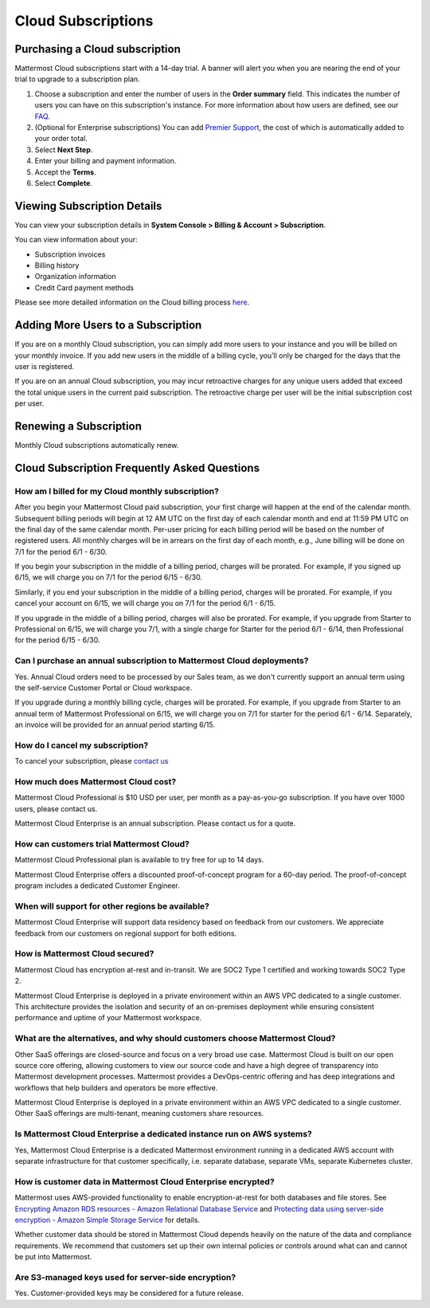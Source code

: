 ===================
Cloud Subscriptions
===================

Purchasing a Cloud subscription
-------------------------------

Mattermost Cloud subscriptions start with a 14-day trial. A banner will alert you when you are nearing the end of your trial to upgrade to a subscription plan. 

1. Choose a subscription and enter the number of users in the **Order summary** field. This indicates the number of users you can have on this subscription's instance. For more information about how users are defined, see our `FAQ <https://mattermost.com/pricing-self-managed/#faq>`__.
2. (Optional for Enterprise subscriptions) You can add `Premier Support <https://mattermost.com/support/>`__, the cost of which is automatically added to your order total.
3. Select **Next Step**.
4. Enter your billing and payment information.
5. Accept the **Terms**.
6. Select **Complete**.

Viewing Subscription Details
----------------------------
You can view your subscription details in **System Console > Billing & Account > Subscription**. 

You can view information about your:

- Subscription invoices
- Billing history
- Organization information
- Credit Card payment methods

Please see more detailed information on the Cloud billing process `here <https://docs.mattermost.com/manage/cloud-billing.html>`__. 

Adding More Users to a Subscription
---------------------------------------------------

If you are on a monthly Cloud subscription, you can simply add more users to your instance and you will be billed on your monthly invoice. If you add new users in the middle of a billing cycle, you’ll only be charged for the days that the user is registered.

If you are on an annual Cloud subscription, you may incur retroactive charges for any unique users added that exceed the total unique users in the current paid subscription. The retroactive charge per user will be the initial subscription cost per user.

Renewing a Subscription
-----------------------

Monthly Cloud subscriptions automatically renew. 

Cloud Subscription Frequently Asked Questions
---------------------------------------------

How am I billed for my Cloud monthly subscription?
^^^^^^^^^^^^^^^^^^^^^^^^^^^^^^^^^^^^^^^^^^^^^^^^^^

After you begin your Mattermost Cloud paid subscription, your first charge will happen at the end of the calendar month. Subsequent billing periods will begin at 12 AM UTC on the first day of each calendar month and end at 11:59 PM UTC on the final day of the same calendar month. Per-user pricing for each billing period will be based on the number of registered users. All monthly charges will be in arrears on the first day of each month, e.g., June billing will be done on 7/1 for the period 6/1 - 6/30.

If you begin your subscription in the middle of a billing period, charges will be prorated. For example, if you signed up 6/15, we will charge you on 7/1 for the period 6/15 - 6/30.

Similarly, if you end your subscription in the middle of a billing period, charges will be prorated. For example, if you cancel your account on 6/15, we will charge you on 7/1 for the period 6/1 - 6/15.

If you upgrade in the middle of a billing period, charges will also be prorated. For example, if  you upgrade from Starter to Professional on 6/15, we will charge you 7/1, with a single charge for Starter for the period 6/1 - 6/14, then Professional for the period 6/15 - 6/30.

Can I purchase an annual subscription to Mattermost Cloud deployments?
^^^^^^^^^^^^^^^^^^^^^^^^^^^^^^^^^^^^^^^^^^^^^^^^^^^^^^^^^^^^^^^^^^^^^^

Yes. Annual Cloud orders need to be processed by our Sales team, as we don't currently support an annual term using the self-service Customer Portal or Cloud workspace.

If you upgrade during a monthly billing cycle, charges will be prorated. For example, if you upgrade from Starter to an annual term of Mattermost Professional on 6/15, we will charge you on 7/1 for starter for the period 6/1 - 6/14. Separately, an invoice will be provided for an annual period starting 6/15.

How do I cancel my subscription? 
^^^^^^^^^^^^^^^^^^^^^^^^^^^^^^^^

To cancel your subscription, please `contact us <https://customers.mattermost.com/cloud/contact-us>`__

How much does Mattermost Cloud cost?
^^^^^^^^^^^^^^^^^^^^^^^^^^^^^^^^^^^^

Mattermost Cloud Professional is $10 USD per user, per month as a pay-as-you-go subscription. If you have over 1000 users, please contact us.

Mattermost Cloud Enterprise is an annual subscription. Please contact us for a quote.    

How can customers trial Mattermost Cloud?
^^^^^^^^^^^^^^^^^^^^^^^^^^^^^^^^^^^^^^^^^

Mattermost Cloud Professional plan is available to try free for up to 14 days. 

Mattermost Cloud Enterprise offers a discounted proof-of-concept program for a 60-day period. The proof-of-concept program includes a dedicated Customer Engineer.

When will support for other regions be available?
^^^^^^^^^^^^^^^^^^^^^^^^^^^^^^^^^^^^^^^^^^^^^^^^^^

Mattermost Cloud Enterprise will support data residency based on feedback from our customers. We appreciate feedback from our customers on regional support for both editions.

How is Mattermost Cloud secured?
^^^^^^^^^^^^^^^^^^^^^^^^^^^^^^^^

Mattermost Cloud has encryption at-rest and in-transit. We are SOC2 Type 1 certified and working towards SOC2 Type 2.

Mattermost Cloud Enterprise is deployed in a private environment within an AWS VPC dedicated to a single customer. This architecture provides the isolation and security of an on-premises deployment while ensuring consistent performance and uptime of your Mattermost workspace.

What are the alternatives, and why should customers choose Mattermost Cloud?
^^^^^^^^^^^^^^^^^^^^^^^^^^^^^^^^^^^^^^^^^^^^^^^^^^^^^^^^^^^^^^^^^^^^^^^^^^^^

Other SaaS offerings are closed-source and focus on a very broad use case. Mattermost Cloud is built on our open source core offering, allowing customers to view our source code and have a high degree of transparency into Mattermost development processes. Mattermost provides a DevOps-centric offering and has deep integrations and workflows that help builders and operators be more effective.

Mattermost Cloud Enterprise is deployed in a private environment within an AWS VPC dedicated to a single customer. Other SaaS offerings are multi-tenant, meaning customers share resources.

Is Mattermost Cloud Enterprise a dedicated instance run on AWS systems?
^^^^^^^^^^^^^^^^^^^^^^^^^^^^^^^^^^^^^^^^^^^^^^^^^^^^^^^^^^^^^^^^^^^^^^^

Yes, Mattermost Cloud Enterprise is a dedicated Mattermost environment running in a dedicated AWS account with separate infrastructure for that customer specifically, i.e. separate database, separate VMs, separate Kubernetes cluster.

How is customer data in Mattermost Cloud Enterprise encrypted?
^^^^^^^^^^^^^^^^^^^^^^^^^^^^^^^^^^^^^^^^^^^^^^^^^^^^^^^^^^^^^^

Mattermost uses AWS-provided functionality to enable encryption-at-rest for both databases and file stores. See `Encrypting Amazon RDS resources - Amazon Relational Database Service <https://docs.aws.amazon.com/AmazonRDS/latest/UserGuide/Overview.Encryption.html>`__ and `Protecting data using server-side encryption - Amazon Simple Storage Service <https://docs.aws.amazon.com/AmazonS3/latest/userguide/serv-side-encryption.html>`__ for details. 

Whether customer data should be stored in Mattermost Cloud depends heavily on the nature of the data and compliance requirements. We recommend that customers set up their own internal policies or controls around what can and cannot be put into Mattermost.

Are S3-managed keys used for server-side encryption? 
^^^^^^^^^^^^^^^^^^^^^^^^^^^^^^^^^^^^^^^^^^^^^^^^^^^^

Yes. Customer-provided keys may be considered for a future release. 

